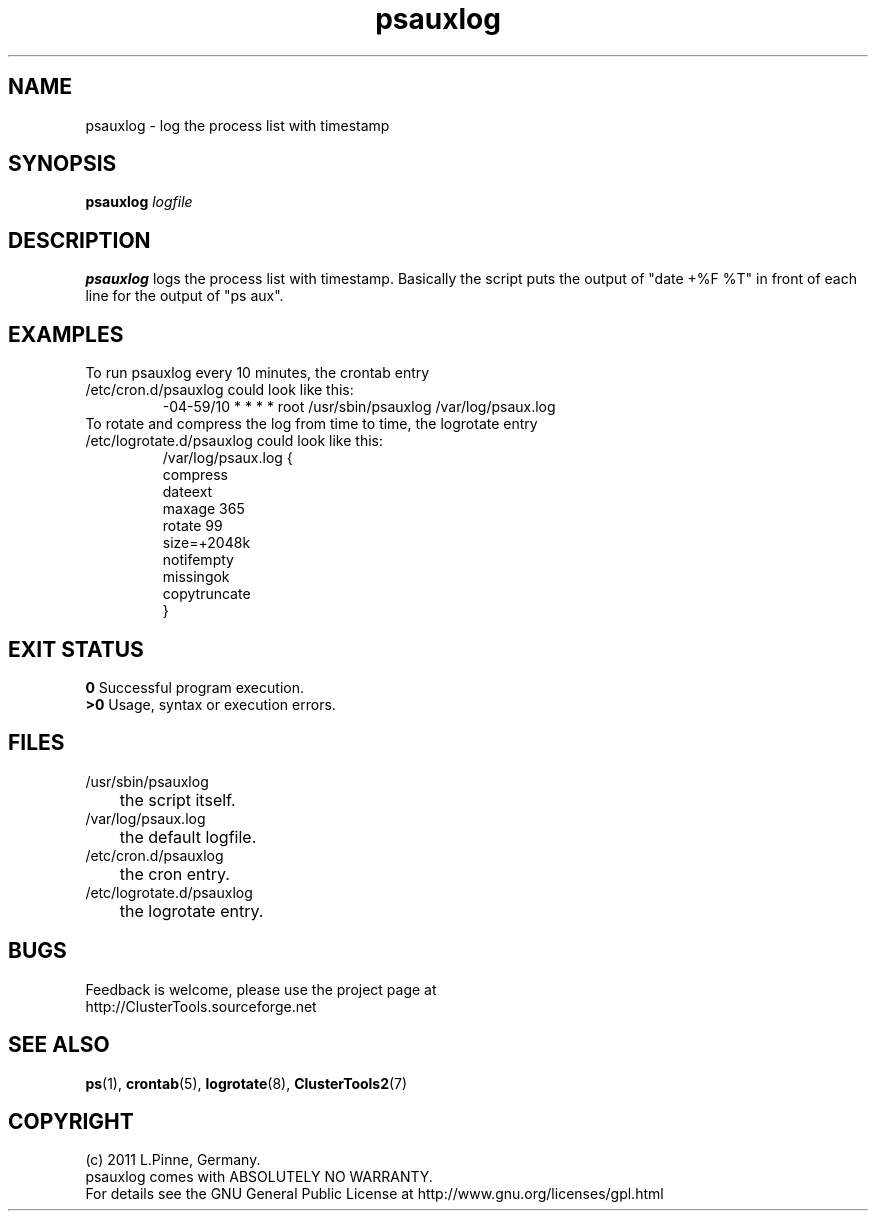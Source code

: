 .TH psauxlog 8 "29 Apr 2011" "" "ClusterTools2"
.\"
.SH NAME
psauxlog \- log the process list with timestamp
.\"
.SH SYNOPSIS
.B psauxlog \fIlogfile\fR
.\"
.SH DESCRIPTION
\fBpsauxlog\fP logs the process list with timestamp.
Basically the script puts the output of "date +%F %T" in front of each line for the output of "ps aux".
.br
.\"
.SH EXAMPLES
.TP
To run psauxlog every 10 minutes, the crontab entry /etc/cron.d/psauxlog could look like this:
.br
-04-59/10 * * * * root /usr/sbin/psauxlog /var/log/psaux.log
.TP
To rotate and compress the log from time to time, the logrotate entry /etc/logrotate.d/psauxlog could look like this:
.br
/var/log/psaux.log {
    compress
    dateext
    maxage 365
    rotate 99
    size=+2048k
    notifempty
    missingok
    copytruncate
.br
}
.\"
.SH EXIT STATUS
.B 0
Successful program execution.
.br
.B >0 
Usage, syntax or execution errors.
.\"
.SH FILES
.TP
/usr/sbin/psauxlog
	the script itself.
.TP
/var/log/psaux.log
	the default logfile.
.TP
/etc/cron.d/psauxlog
	the cron entry.
.TP
/etc/logrotate.d/psauxlog
	the logrotate entry.
.\"
.SH BUGS
Feedback is welcome, please use the project page at
.br
http://ClusterTools.sourceforge.net
.\"
.SH SEE ALSO
\fBps\fP(1), \fBcrontab\fP(5), \fBlogrotate\fP(8), \fBClusterTools2\fP(7)
.\"
.\"
.SH COPYRIGHT
(c) 2011 L.Pinne, Germany.
.br
psauxlog comes with ABSOLUTELY NO WARRANTY.
.br
For details see the GNU General Public License at
http://www.gnu.org/licenses/gpl.html
.\"
